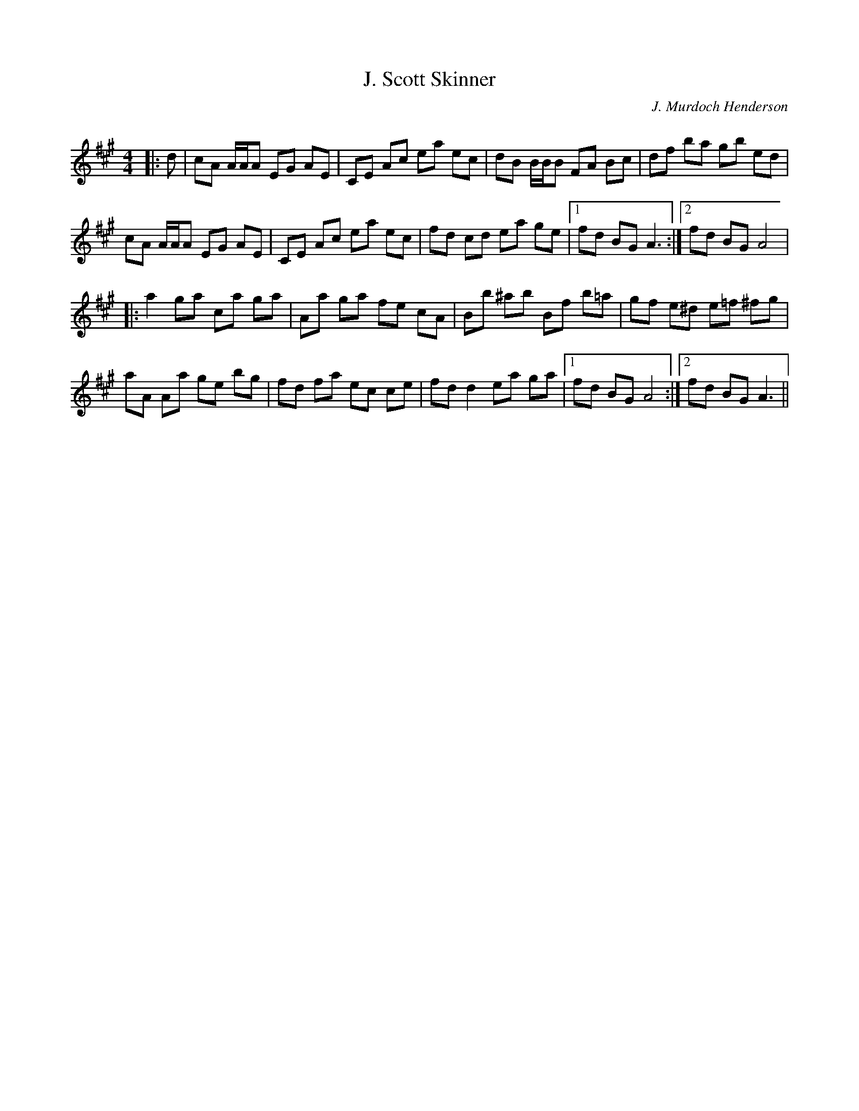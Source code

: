 X:1
T: J. Scott Skinner
C:J. Murdoch Henderson
R:Reel
Q: 232
K:A
M:4/4
L:1/8
|:d|cA A1/2A1/2A EG AE|CE Ac ea ec|dB B1/2B1/2B FA Bc|df ba gb ed|
cA A1/2A1/2A EG AE|CE Ac ea ec|fd cd ea ge|1fd BG A3:|2fd BG A4|
|:a2 ga ca ga|Aa ga fe cA|Bb ^ab Bf b=a|gf e^d e=f ^fg|
aA Aa ge bg|fd fa ec ce|fd d2 ea ga|1fd BG A4:|2fd BG A3||
